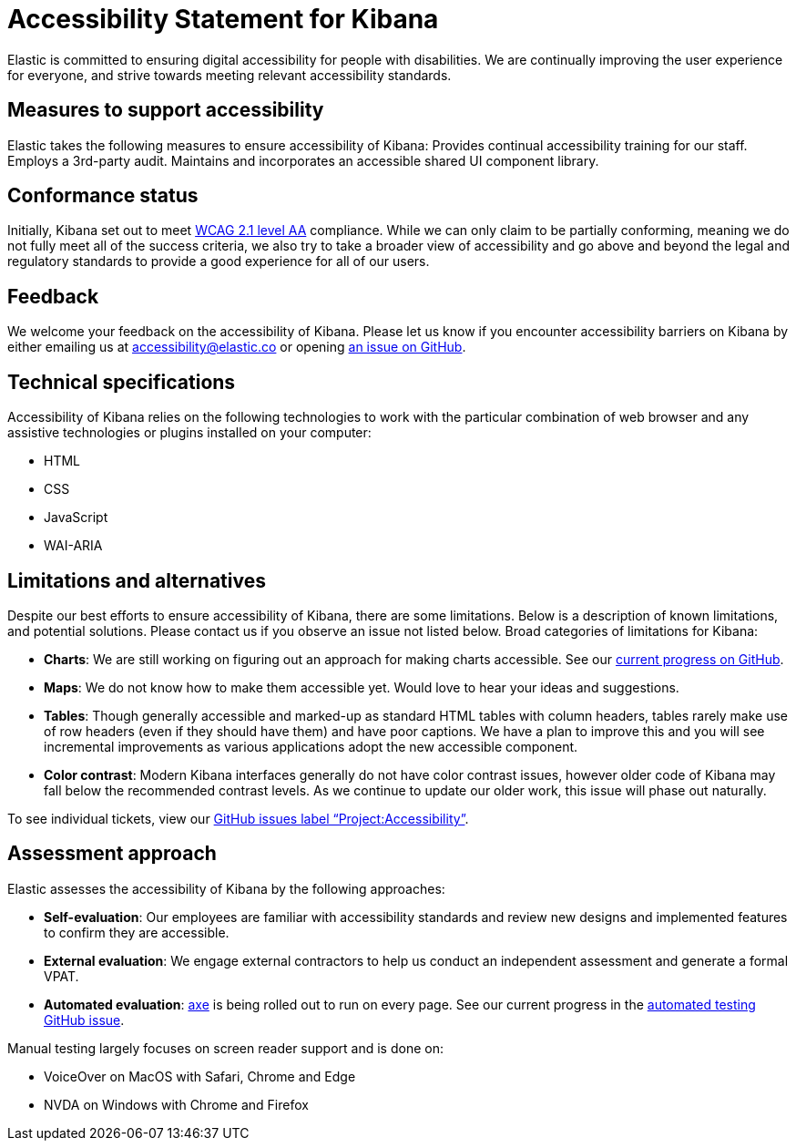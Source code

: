 [[accessibility]]
= Accessibility Statement for Kibana
Elastic is committed to ensuring digital accessibility for people with disabilities. We are continually improving the user experience for everyone, and strive towards meeting relevant accessibility standards.

== Measures to support accessibility
Elastic takes the following measures to ensure accessibility of Kibana:
Provides continual accessibility training for our staff.
Employs a 3rd-party audit.
Maintains and incorporates an accessible shared UI component library.

== Conformance status
Initially, Kibana set out to meet https://www.w3.org/WAI/WCAG21/quickref/?currentsidebar=%23col_customize&levels=aaa&technologies=server%2Csmil%2Cflash%2Csl[WCAG 2.1 level AA] compliance. While we can only claim to be partially conforming, meaning we do not fully meet all of the success criteria, we also try to take a broader view of accessibility and go above and beyond the legal and regulatory standards to provide a good experience for all of our users.

== Feedback
We welcome your feedback on the accessibility of Kibana. Please let us know if you encounter accessibility barriers on Kibana by either emailing us at accessibility@elastic.co or opening https://github.com/elastic/kibana/issues/new?labels=Project%3AAccessibility&template=Accessibility.md&title=%28Accessibility%29[an issue on GitHub].

== Technical specifications
Accessibility of Kibana relies on the following technologies to work with the particular combination of web browser and any assistive technologies or plugins installed on your computer:

* HTML
* CSS
* JavaScript
* WAI-ARIA

== Limitations and alternatives
Despite our best efforts to ensure accessibility of Kibana, there are some limitations. Below is a description of known limitations, and potential solutions. Please contact us if you observe an issue not listed below.
Broad categories of limitations for Kibana:

* *Charts*: We are still working on figuring out an approach for making charts accessible. See our https://github.com/elastic/elastic-charts/issues/300[current progress on GitHub].
* *Maps*: We do not know how to make them accessible yet. Would love to hear your ideas and suggestions.
* *Tables*: Though generally accessible and marked-up as standard HTML tables with column headers, tables rarely make use of row headers (even if they should have them) and have poor captions. We have a plan to improve this and you will see incremental improvements as various applications adopt the new accessible component.
* *Color contrast*: Modern Kibana interfaces generally do not have color contrast issues, however older code of Kibana may fall below the recommended contrast levels. As we continue to update our older work, this issue will phase out naturally.

To see individual tickets, view our https://github.com/elastic/kibana/issues?q=is%3Aissue+is%3Aopen+sort%3Aupdated-desc+label%3AProject%3AAccessibility[GitHub issues label "`Project:Accessibility`"].

== Assessment approach
Elastic assesses the accessibility of Kibana by the following approaches:

* *Self-evaluation*: Our employees are familiar with accessibility standards and review new designs and implemented features to confirm they are accessible.
* *External evaluation*: We engage external contractors to help us conduct an independent assessment and generate a formal VPAT.
* *Automated evaluation*: https://www.deque.com/axe/[axe] is being rolled out to run on every page. See our current progress in the https://github.com/elastic/kibana/issues/51456[automated testing GitHub issue].

Manual testing largely focuses on screen reader support and is done on:

* VoiceOver on MacOS with Safari, Chrome and Edge
* NVDA on Windows with Chrome and Firefox
